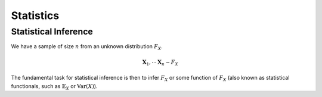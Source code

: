 Statistics
#####################

Statistical Inference
******************************

We have a sample of size :math:`n` from an unknown distribution :math:`F_X`.

.. math::
    \mathbf{X}_1,\cdots\mathbf{X}_n \sim F_X

The fundamental task for statistical inference is then to infer :math:`F_X` or some function of :math:`F_X` (also known as statistical functionals, such as :math:`\mathbb{E}_X` or :math:`\text{Var}(X)`).
